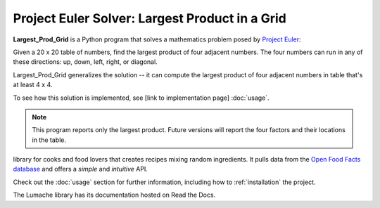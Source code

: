 Project Euler Solver: Largest Product in a Grid
===============================================

**Largest_Prod_Grid** is a Python program that solves a mathematics problem posed
by `Project Euler <https://projecteuler.net/>`_: 

Given a 20 x 20 table of numbers, find the largest product of four adjacent
numbers. The four numbers can run in any of these directions: up, down, left,
right, or diagonal.

Largest_Prod_Grid generalizes the solution -- it can compute the largest 
product of four adjacent numbers in table that's at least 4 x 4.

To see how this solution is implemented, see [link to implementation page] :doc:`usage`.

.. note::

   This program reports only the largest product. Future versions will report the four
   factors and their locations in the table.
   
library for cooks and food lovers
that creates recipes mixing random ingredients.
It pulls data from the `Open Food Facts database <https://world.openfoodfacts.org/>`_
and offers a *simple* and *intuitive* API.

Check out the :doc:`usage` section for further information, including
how to :ref:`installation` the project.

The Lumache library has its documentation hosted on Read the Docs.
